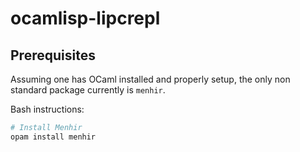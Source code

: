 * ocamlisp-lipcrepl

** Prerequisites
Assuming one has OCaml installed and properly setup, the only non standard package currently is =menhir=.

Bash instructions:
#+BEGIN_SRC bash
# Install Menhir
opam install menhir
#+END_SRC
